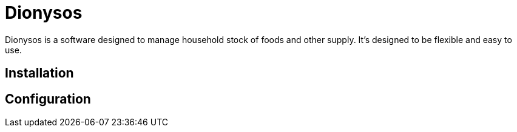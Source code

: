 = Dionysos

Dionysos is a software designed to manage household stock of foods and other supply. It's designed to be flexible and easy to use.

== Installation
== Configuration
